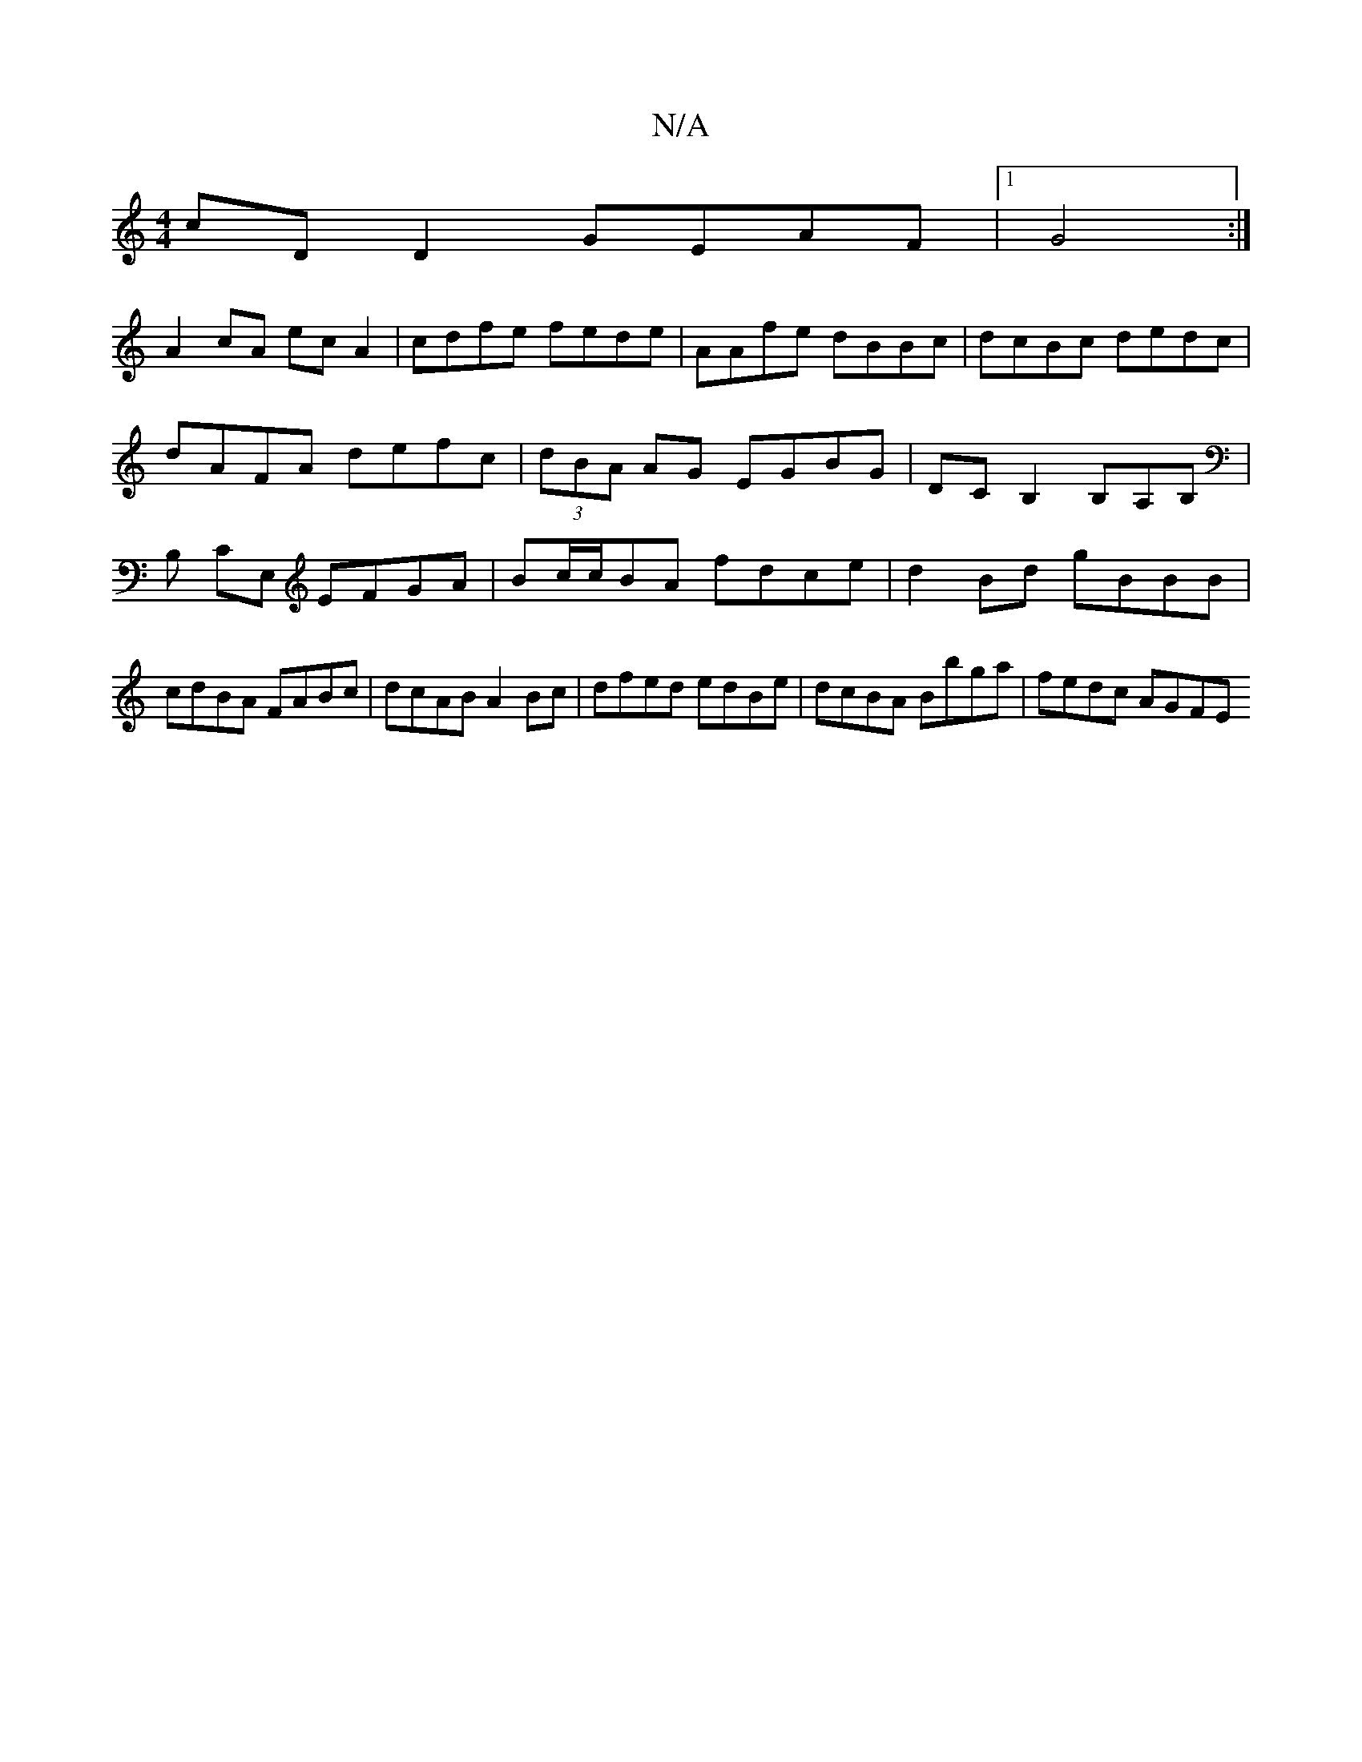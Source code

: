 X:1
T:N/A
M:4/4
R:N/A
K:Cmajor
cD D2 GEAF|1 G4 :|
A2 cA ecA2|cdfe fede|AAfe dBBc|dcBc dedc|
dAFA defc|(3dBA AG EGBG|DCB,2, B,A,B,|B, CE, EFGA|Bc/c/2BA fdce | d2 Bd gBBB | cdBA FABc- | dcAB A2 Bc | dfed edBe | dcBA Bbga | fedc AGFE 